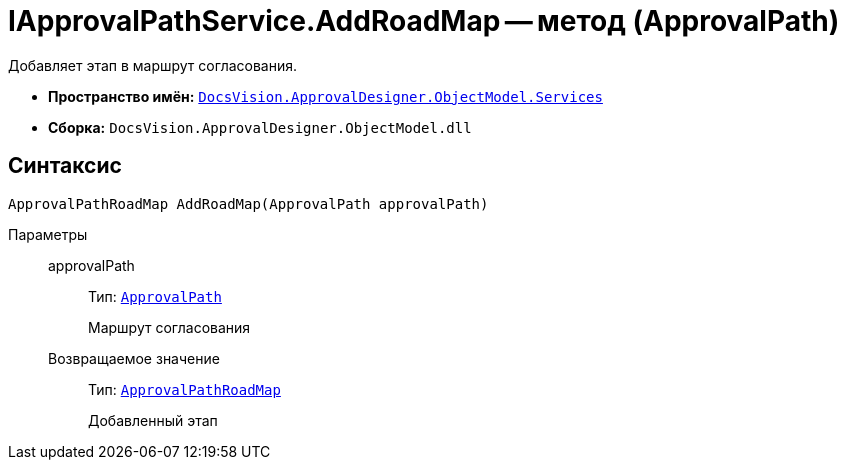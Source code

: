 = IApprovalPathService.AddRoadMap -- метод (ApprovalPath)

Добавляет этап в маршрут согласования.

* *Пространство имён:* `xref:api/DocsVision/ApprovalDesigner/ObjectModel/Services/Services_NS.adoc[DocsVision.ApprovalDesigner.ObjectModel.Services]`
* *Сборка:* `DocsVision.ApprovalDesigner.ObjectModel.dll`

== Синтаксис

[source,csharp]
----
ApprovalPathRoadMap AddRoadMap(ApprovalPath approvalPath)
----

Параметры::
approvalPath:::
Тип: `xref:api/DocsVision/ApprovalDesigner/ObjectModel/ApprovalPath_CL.adoc[ApprovalPath]`
+
Маршрут согласования

Возвращаемое значение:::
Тип: `xref:api/DocsVision/ApprovalDesigner/ObjectModel/ApprovalPathRoadMap_CL.adoc[ApprovalPathRoadMap]`
+
Добавленный этап
